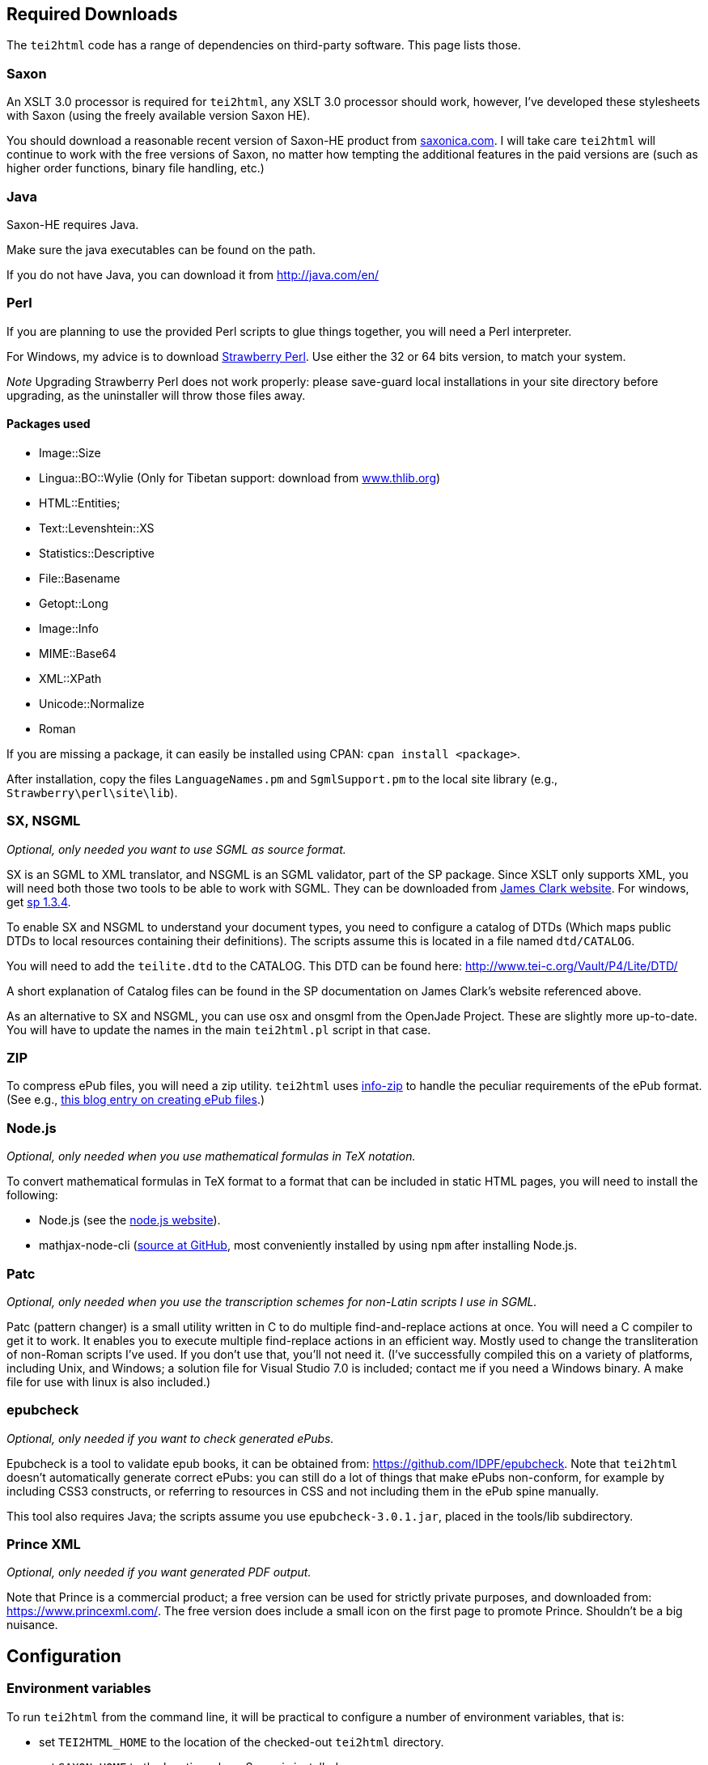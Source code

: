 == Required Downloads

The `tei2html` code has a range of dependencies on third-party software. This page lists those.

=== Saxon

An XSLT 3.0 processor is required for `tei2html`, any XSLT 3.0 processor should work, however, I've developed these stylesheets with Saxon (using the freely available version Saxon HE).

You should download a reasonable recent version of Saxon-HE product from http://www.saxonica.com/products.html[saxonica.com]. I will take care `tei2html` will continue to work with the free versions of Saxon, no matter how tempting the additional features in the paid versions are (such as higher order functions, binary file handling, etc.)

=== Java

Saxon-HE requires Java.

Make sure the java executables can be found on the path.

If you do not have Java, you can download it from http://java.com/en/

=== Perl

If you are planning to use the provided Perl scripts to glue things together, you will need a Perl interpreter.

For Windows, my advice is to download http://strawberryperl.com/[Strawberry Perl]. Use either the 32 or 64 bits version, to match your system.

_Note_ Upgrading Strawberry Perl does not work properly: please save-guard local installations in your site directory before upgrading, as the uninstaller will throw those files away.

==== Packages used

* Image::Size
* Lingua::BO::Wylie (Only for Tibetan support: download from https://www.thlib.org/reference/transliteration/wyconverter.php[www.thlib.org])
* HTML::Entities;
* Text::Levenshtein::XS
* Statistics::Descriptive
* File::Basename
* Getopt::Long
* Image::Info
* MIME::Base64
* XML::XPath
* Unicode::Normalize
* Roman

If you are missing a package, it can easily be installed using CPAN: `cpan install &lt;package&gt;`.

After installation, copy the files `LanguageNames.pm` and `SgmlSupport.pm` to the local site library (e.g., `Strawberry\perl\site\lib`).

=== SX, NSGML

_Optional, only needed you want to use SGML as source format._

SX is an SGML to XML translator, and NSGML is an SGML validator, part of the SP package. Since XSLT only supports XML, you will need both those two tools to be able to work with SGML. They can be downloaded from http://www.jclark.com/[James Clark website]. For windows, get ftp://ftp.jclark.com/pub/sp/win32/sp1_3_4.zip[sp 1.3.4].

To enable SX and NSGML to understand your document types, you need to configure a catalog of DTDs (Which maps public DTDs to local resources containing their definitions). The scripts assume this is located in a file named `dtd/CATALOG`.

You will need to add the `teilite.dtd` to the CATALOG. This DTD can be found here: http://www.tei-c.org/Vault/P4/Lite/DTD/

A short explanation of Catalog files can be found in the SP documentation on James Clark’s website referenced above.

As an alternative to SX and NSGML, you can use osx and onsgml from the OpenJade Project. These are slightly more up-to-date. You will have to update
the names in the main `tei2html.pl` script in that case.

=== ZIP

To compress ePub files, you will need a zip utility. `tei2html` uses http://www.info-zip.org/Zip.html[info-zip] to handle the peculiar requirements of the ePub format. (See e.g., http://www.snee.com/bobdc.blog/2008/03/creating-epub-files.html[this blog entry on creating ePub files].)

=== Node.js

_Optional, only needed when you use mathematical formulas in TeX notation._

To convert mathematical formulas in TeX format to a format that can be included in static HTML pages, you will need to install the following:

* Node.js (see the https://nodejs.org/en/[node.js website]).
* mathjax-node-cli (https://github.com/mathjax/mathjax-node-cli[source at GitHub], most conveniently installed by using `npm` after installing Node.js.

=== Patc

_Optional, only needed when you use the transcription schemes for non-Latin scripts I use in SGML._

Patc (pattern changer) is a small utility written in C to do multiple find-and-replace actions at once. You will need a C compiler to get it to work. It enables you to execute multiple find-replace actions in an efficient way. Mostly used to change the transliteration of non-Roman scripts I've used. If you don't use that, you'll not need it. (I've successfully compiled this on a variety of platforms, including Unix, and Windows; a solution file for Visual Studio 7.0 is included; contact me if you need a Windows binary. A make file for use with linux is also included.)

=== epubcheck

_Optional, only needed if you want to check generated ePubs._

Epubcheck is a tool to validate epub books, it can be obtained from: https://github.com/IDPF/epubcheck. Note that `tei2html` doesn't automatically generate correct ePubs: you can still do a lot of things that make ePubs non-conform, for example by including CSS3 constructs, or referring to resources in CSS and not including them in the ePub spine manually.

This tool also requires Java; the scripts assume you use `epubcheck-3.0.1.jar`, placed in the tools/lib subdirectory.

=== Prince XML

_Optional, only needed if you want generated PDF output._

Note that Prince is a commercial product; a free version can be used for strictly private purposes, and downloaded from: https://www.princexml.com/. The free version does include a small icon on the first page to promote Prince. Shouldn't be a big nuisance.

== Configuration

=== Environment variables

To run `tei2html` from the command line, it will be practical to configure a number of environment variables, that is:

* set `TEI2HTML_HOME` to the location of the checked-out `tei2html` directory.
* set `SAXON_HOME` to the location where Saxon is installed.
* (_optional_) set `PRINCE_HOME` to the location where Prince is installed.

